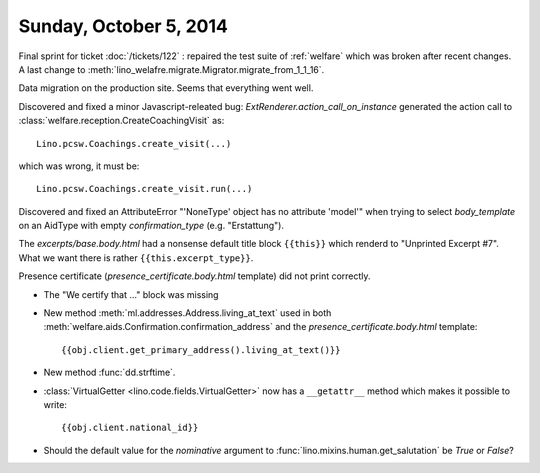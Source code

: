 =======================
Sunday, October 5, 2014
=======================

Final sprint for ticket :doc:`/tickets/122` : repaired the test suite
of :ref:`welfare` which was broken after recent changes.
A last change to :meth:`lino_welafre.migrate.Migrator.migrate_from_1_1_16`.

Data migration on the production site.
Seems that everything went well.

Discovered and fixed a minor Javascript-releated bug:
`ExtRenderer.action_call_on_instance` generated the action call to
:class:`welfare.reception.CreateCoachingVisit` as::

  Lino.pcsw.Coachings.create_visit(...)

which was wrong, it must be::

  Lino.pcsw.Coachings.create_visit.run(...)

Discovered and fixed an AttributeError "'NoneType' object has no
attribute 'model'" when trying to select `body_template` on an AidType
with empty `confirmation_type` (e.g. "Erstattung").

The `excerpts/base.body.html` had a nonsense default title block
``{{this}}`` which renderd to "Unprinted Excerpt #7". What we want
there is rather ``{{this.excerpt_type}}``.

Presence certificate (`presence_certificate.body.html` template) did
not print correctly.

- The "We certify that ..." block was missing

- New method :meth:`ml.addresses.Address.living_at_text` used in both
  :meth:`welfare.aids.Confirmation.confirmation_address`
  and the `presence_certificate.body.html` template::

    {{obj.client.get_primary_address().living_at_text()}}

- New method :func:`dd.strftime`.

- :class:`VirtualGetter <lino.code.fields.VirtualGetter>` now has a 
  ``__getattr__`` method which makes it possible to write::

     {{obj.client.national_id}}

- Should the default value for the `nominative` argument to
  :func:`lino.mixins.human.get_salutation` be `True` or `False`?
